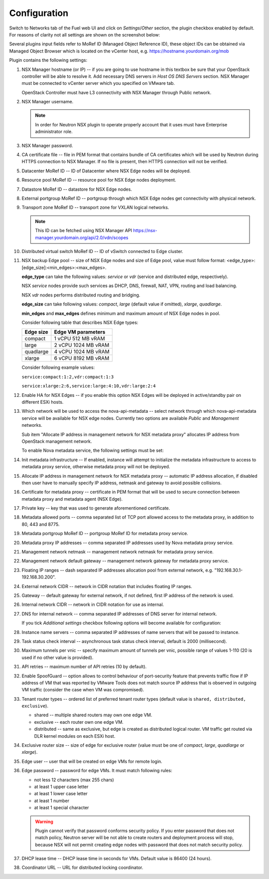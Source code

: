 Configuration
=============

Switch to Networks tab of the Fuel web UI and click on *Settings*/*Other*
section, the plugin checkbox enabled by default. For reasons of clarity not all
settings are shown on the screenshot below:

.. image:: /image/nsxv-settings-filled.png
   :scale: 60 %

Several plugins input fields refer to MoRef ID (Managed Object Reference ID),
these object IDs can be obtained via Managed Object Browser which is located on
the vCenter host, e.g. https://hostname.yourdomain.org/mob

Plugin contains the following settings:

#. NSX Manager hostname (or IP) -- if you are going to use hostname in this
   textbox be sure that your OpenStack controller will be able to resolve it.
   Add necessary DNS servers in *Host OS DNS Servers* section.  NSX Manager
   must be connected to vCenter server which you specified on VMware tab.

   OpenStack Controller must have L3 connectivity with NSX Manager through
   Public network.

#. NSX Manager username.

   .. note::

      In order for Neutron NSX plugin to operate properly account that it uses
      must have Enterprise administrator role.

#. NSX Manager password.

#. CA certificate file -- file in PEM format that contains bundle of CA
   certificates which will be used by Neutron during HTTPS connection to NSX
   Manager.  If no file is present, then HTTPS connection will not be verified.

#. Datacenter MoRef ID -- ID of Datacenter where NSX Edge nodes will be
   deployed.

#. Resource pool MoRef ID -- resource pool for NSX Edge nodes deployment.

#. Datastore MoRef ID -- datastore for NSX Edge nodes.

#. External portgroup MoRef ID -- portgroup through which NSX Edge nodes get
   connectivity with physical network.

#. Transport zone MoRef ID -- transport zone for VXLAN logical networks.

   .. note::

      This ID can be fetched using NSX Manager API
      https://nsx-manager.yourdomain.org/api/2.0/vdn/scopes

#. Distributed virtual switch MoRef ID -- ID of vSwitch connected to Edge
   cluster.

#. NSX backup Edge pool -- size of NSX Edge nodes and size of Edge pool, value
   must follow format: <edge_type>:[edge_size]:<min_edges>:<max_edges>.

   **edge_type** can take the following values: *service* or *vdr* (service and
   distributed edge, respectively).

   NSX *service* nodes provide such services as DHCP, DNS, firewall, NAT, VPN,
   routing and load balancing.

   NSX *vdr* nodes performs distributed routing and bridging.

   **edge_size** can take following values: *compact*, *large* (default value if
   omitted), *xlarge*, *quadlarge*.

   **min_edges** and **max_edges** defines minimum and maximum amount of NSX
   Edge nodes in pool.

   Consider following table that describes NSX Edge types:

   ========= ===================
   Edge size Edge VM parameters
   ========= ===================
   compact   1 vCPU 512  MB vRAM
   large     2 vCPU 1024 MB vRAM
   quadlarge 4 vCPU 1024 MB vRAM
   xlarge    6 vCPU 8192 MB vRAM
   ========= ===================

   Consider following example values:

   ``service:compact:1:2,vdr:compact:1:3``

   ``service:xlarge:2:6,service:large:4:10,vdr:large:2:4``

#. Enable HA for NSX Edges -- if you enable this option NSX Edges will be
   deployed in active/standby pair on different ESXi hosts.

#. Which network will be used to access the nova-api-metadata -- select network
   through which nova-api-metadata service will be available for NSX edge
   nodes. Currently two options are available *Public* and *Management*
   networks.

   Sub item "Allocate IP address in management network for NSX metadata proxy"
   allocates IP address from OpenStack management network.

   To enable Nova metadata service, the following settings must be set:

#. Init metadata infrastructure -- If enabled, instance will attempt to
   initialize the metadata infrastructure to access to metadata proxy  service,
   otherwise metadata proxy will not be deployed.

#. Allocate IP address in management network for NSX metadata proxy --
   automatic IP address allocation, if disabled then user have to manually
   specify IP address, netmask and gateway to avoid possible collisions.

#. Certificate for metadata proxy -- certificate in PEM format that will be
   used to secure connection between metadata proxy and metadata agent (NSX
   Edge).

#. Private key -- key that was used to generate aforementioned certificate.

#. Metadata allowed ports -- comma separated list of TCP port allowed access to
   the metadata proxy, in addition to 80, 443 and 8775.

#. Metadata portgroup MoRef ID -- portgroup MoRef ID for metadata proxy service.

#. Metadata proxy IP addresses -- comma separated IP addresses used by Nova
   metadata proxy service.

#. Management network netmask -- management network netmask for metadata proxy
   service.

#. Management network default gateway -- management network gateway for
   metadata proxy service.

#. Floating IP ranges -- dash separated IP addresses allocation pool from
   external network, e.g. "192.168.30.1-192.168.30.200".

#. External network CIDR -- network in CIDR notation that includes floating IP ranges.

#. Gateway -- default gateway for external network, if not defined, first IP address
   of the network is used.

#. Internal network CIDR -- network in CIDR notation for use as internal.

#. DNS for internal network -- comma separated IP addresses of DNS server for
   internal network.

   If you tick *Additional settings* checkbox following options will become
   available for configuration:

#. Instance name servers -- comma separated IP addresses of name servers that
   will be passed to instance.

#. Task status check interval -- asynchronous task status check interval,
   default is 2000 (millisecond).

#. Maximum tunnels per vnic -- specify maximum amount of tunnels per vnic,
   possible range of values 1-110 (20 is used if no other value is provided).

#. API retries -- maximum number of API retries (10 by default).

#. Enable SpoofGuard -- option allows to control behaviour of port-security
   feature that prevents traffic flow if IP address of VM that was reported by
   VMware Tools does not match source IP address that is observed in outgoing
   VM traffic (consider the case when VM was compromised).

#. Tenant router types -- ordered list of preferred tenant router types (default
   value is ``shared, distributed, exclusive``).

   * shared -- multiple shared routers may own one edge VM.
   * exclusive -- each router own one edge VM.
   * distributed -- same as exclusive, but edge is created as distributed
     logical router.  VM traffic get routed via DLR kernel modules on each
     ESXi host.

#. Exclusive router size -- size of edge for exclusive router
   (value must be one of *compact*, *large*, *quadlarge* or *xlarge*).

#. Edge user -- user that will be created on edge VMs for remote login.

#. Edge password -- password for edge VMs.  It must match following rules:

   * not less 12 characters (max 255 chars)
   * at least 1 upper case letter
   * at least 1 lower case letter
   * at least 1 number
   * at least 1 special character

   .. warning::

      Plugin cannot verify that password conforms security policy. If you enter
      password that does not match policy, Neutron server will be not able to
      create routers and deployment process will stop, because NSX will not
      permit creating edge nodes with password that does not match security
      policy.

#. DHCP lease time -- DHCP lease time in seconds for VMs. Default value is
   86400 (24 hours).

#. Coordinator URL -- URL for distributed locking coordinator.
